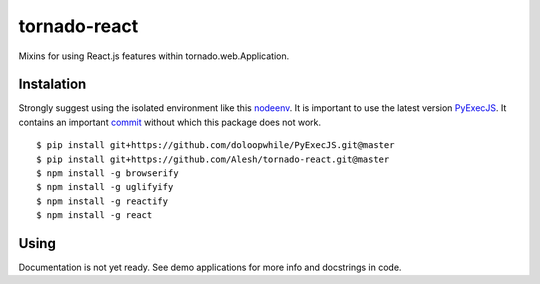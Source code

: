 tornado-react
=============

Mixins for using React.js features within tornado.web.Application.

Instalation
-----------

Strongly suggest using the isolated environment like this `nodeenv <https://github.com/ekalinin/nodeenv>`_.
It is important to use the latest version `PyExecJS <https://github.com/doloopwhile/PyExecJS.git>`_.
It contains an important `commit <https://github.com/doloopwhile/PyExecJS/commit/4c24fa0f5a7eb1bc965366ba2fd28c3702e153d6>`_
without which this package does not work.
::

    $ pip install git+https://github.com/doloopwhile/PyExecJS.git@master
    $ pip install git+https://github.com/Alesh/tornado-react.git@master
    $ npm install -g browserify
    $ npm install -g uglifyify
    $ npm install -g reactify
    $ npm install -g react


Using
-----

Documentation is not yet ready. See demo applications for more info and docstrings in code.